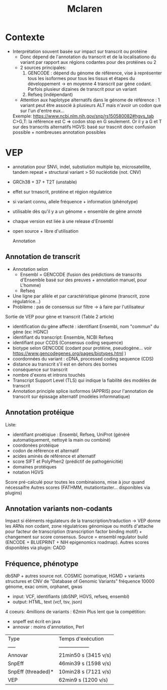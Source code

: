 :PROPERTIES:
:ID:       03085765-8f7b-4480-8727-aa5f7aa8381f
:END:
#+title: Mclaren

* Contexte
- Interprétation souvent basée sur impact sur transcrit ou protéine
  - Donc dépend de l'annotation du transcrit et de la localisationo du variant par rapport aux régions codantes pour des protéines ou 2
  - 2 sources principales: 
    1. GENCODE : dépend du génome de référence, vise à représenter tous les isoformes pour tous les tissus et étapes du développement -> en moyenne 4 transcrit par gène codant. Parfois plusieur dizaines de transcrit pour un variant
    2. Refseq (indépendant)
  - Attention aux haplotype alternatifs dans le génome de référence : 1 variant peut être associé à plusieurs ALT mais n'avoir un codon que sur l'un d'entre eux... 
  Exemple: https://www.ncbi.nlm.nih.gov/snp/rs150580082#hgvs_tab C>G,T: la référence est C => codon stop en G seulement. Or il y a G et T sur des transcrits alternatifs
  HGVS: basé sur trascnit donc confusion possible + nombreuses annotation possibles

* VEP
- annotation pour SNVi, indel, substiution multiple bp, microsatellite, tandem repeat + structural variant > 50 nucléotide (not. CNV)
- GRCh38 + 37 + T2T (unstable)
- effet sur trnascrit, protéine et région régulatrice 
- si variant connu, allele fréquence + information (phénotype)
- utilisable dès qu'il y a un génome + ensemble de gène annoté
- chaque version est liée à une release d'Ensembl
- open source + libre d'utilisation

 Annotation
** Annotation de transcrit
- Annotation selon 
  - Ensembl = GENCODE (fusion des prédictions de transcrits d'Ensemble basé sur des preuves + annotation manuel, pour L'homme)
  - Refseq
- Une ligne par allèle et par caractéristique génome (transcrit, zone régulatrice...)
- Problème : pas de consensus sur filtre -> à faire par l'utilisateur

Sortie de VEP pour gène et transcrit (Table 2 article)
- identification du gène affecté : identifiant Ensembl, nom "commun" du gène (ex: HGNC)
- identifiant du transcript: Ensemble, NCBI Refseq
- identifiant pour CCDS (Consensus coding sequence)
- biotype selon GENCODE (codant pour protéine, pseudogène... voir https://www.gencodegenes.org/pages/biotypes.html )
- coordonnées du variant : cDNA, processed coding sequence (CDS)
- distance au transcrit s'il est en dehors des bornes
- conséquence sur transcrit
- nombre d'exons et introns touchés
- Transcript Support Level (TLS) qui indique la fiabilité des modèles de transcrit
- Annotation principle splice isoformos (APPRIS) pour l'annotation de transcrit sur épissage alternatif (modèles informnatique) 

** Annotation protéique
Liste:
- identifiant proétiqiue : Ensembl, Refseq, UniProt (généré automatiquement, nettoyé la main ou combiné)
- coordonées protéique
- codon de référence et alternatif
- acides aminés de référence et alternatif
- score SIFT et PolyPhen2 (prédictif de pathogénicitié)
- domaines protéiques
- notation HGVS

Score pré-calculé pour toutes les combinaisons, mise à jour quand nécessaifre
Autres scores (FATHMM, mutationtaster... disponibles via plugins)

** Annotation variants non-codants
Impact si éléments régulateurs  de la transcription/traduction -> VEP donne les ARNs non codant, zone régulatrices génomique ou motifs d'attache pour facteur de transcription (transcription factor binding motif) + changement sur score consensus.
Source = ensembl regulator build (ENCODE + BLUEPRINT + NIH epigenomics roadmap).
Autres scores disponibles via plugin: CADD


** Fréquence, phénotype
dbSNP + autres source not. COSMIC (somatique, HGMD + variants structures et CNV de "Database of Genomic Variants"
fréquence 10000 génome, exac
omim, orphanet, gwas

# Input, output
- input: VCF, identifiants (dbSNP, HGVS, refseq, ensembl)
- output: HTML, text (vcf, tsv, json)

# Performance
4 coeurs: 4millions de variants : 62min
Plus lent que la compétition: 
- snpeff est écrit en java 
- annovar : moins d'annotation, Perl
| Type               | Temps d'exécution |
| -----              | ------------------| 
| Annovar            | 21min50 s (3415 v/s)
| SnpEff             | 46min39 s (1598 v/s)
| SnpEff (threaded)* | 10min28 s (7121 v/s)
| VEP                | 62min9 s (1200 v/s)
